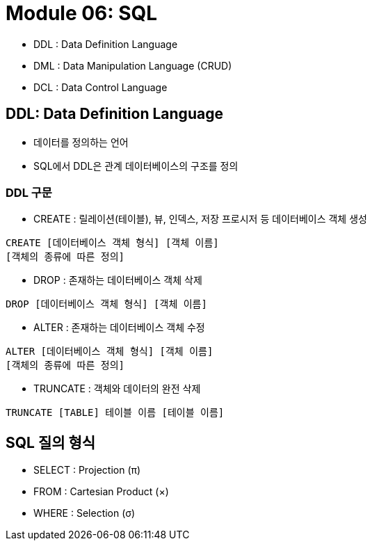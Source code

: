 = Module 06: SQL

- DDL : Data Definition Language
- DML : Data Manipulation Language (CRUD)
- DCL : Data Control Language


== DDL: Data Definition Language
* 데이터를 정의하는 언어
* SQL에서 DDL은 관계 데이터베이스의 구조를 정의

=== DDL 구문
* CREATE : 릴레이션(테이블), 뷰, 인덱스, 저장 프로시저 등 데이터베이스 객체 생성
[source]
----
CREATE [데이터베이스 객체 형식] [객체 이름]
[객체의 종류에 따른 정의]
----

* DROP : 존재하는 데이터베이스 객체 삭제
[source]
----
DROP [데이터베이스 객체 형식] [객체 이름]
----

* ALTER : 존재하는 데이터베이스 객체 수정
[source]
----
ALTER [데이터베이스 객체 형식] [객체 이름]
[객체의 종류에 따른 정의]
----

* TRUNCATE : 객체와 데이터의 완전 삭제
[source]
----
TRUNCATE [TABLE] 테이블 이름 [테이블 이름]
----


== SQL 질의 형식
- SELECT : Projection (π)
- FROM :  Cartesian Product (×)
- WHERE : Selection (σ)
